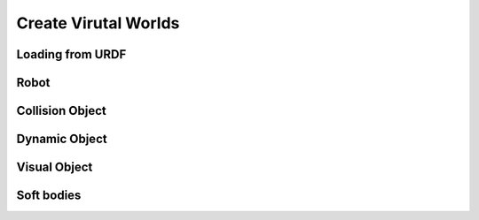 Create Virutal Worlds
=====================

Loading from URDF
-----------------

Robot
-----

Collision Object
----------------

Dynamic Object
--------------

Visual Object
-------------

Soft bodies
-----------
